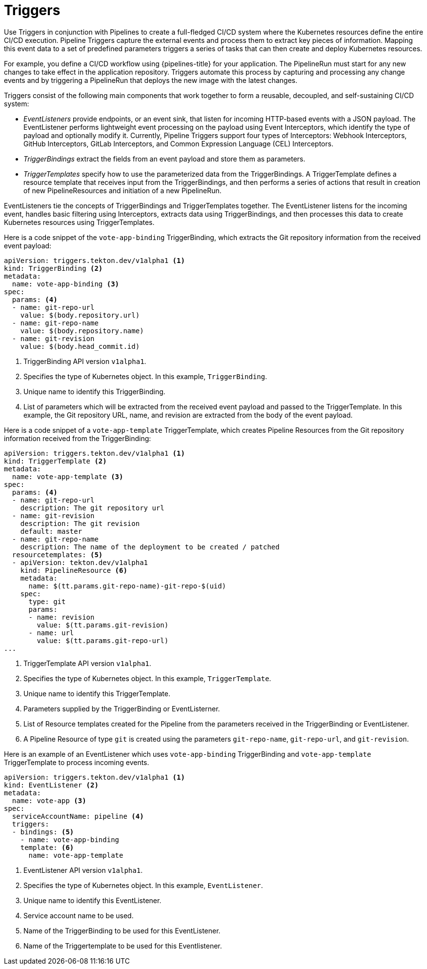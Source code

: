 // This module is included in the following assembly:
//
// *openshift_pipelines/creating-applications-with-cicd-pipelines.adoc



[id="about-triggers_{context}"]
= Triggers

Use Triggers in conjunction with Pipelines to create a full-fledged CI/CD system where the Kubernetes resources define the entire CI/CD execution. Pipeline Triggers capture the external events and process them to extract key pieces of information. Mapping this event data to a set of predefined parameters triggers a series of tasks that can then create and deploy Kubernetes resources.

For example, you define a CI/CD workflow using {pipelines-title} for your application. The PipelineRun must start for any new changes to take effect in the application repository. Triggers automate this process by capturing and processing any change events and by triggering a PipelineRun that deploys the new image with the latest changes.

Triggers consist of the following main components that work together to form a reusable, decoupled, and self-sustaining CI/CD system:

* _EventListeners_ provide endpoints, or an event sink, that listen for incoming HTTP-based events with a JSON payload. The EventListener performs lightweight event processing on the payload using Event Interceptors, which identify the type of payload and optionally modify it. Currently, Pipeline Triggers support four types of Interceptors: Webhook Interceptors, GitHub Interceptors, GitLab Interceptors, and Common Expression Language (CEL) Interceptors.
* _TriggerBindings_ extract the fields from an event payload and store them as parameters.
* _TriggerTemplates_ specify how to use the parameterized data from the TriggerBindings. A TriggerTemplate defines a resource template that receives input from the TriggerBindings, and then performs a series of actions that result in creation of new PipelineResources and initiation of a new PipelineRun.

EventListeners tie the concepts of TriggerBindings and TriggerTemplates together. The EventListener listens for the incoming event, handles basic filtering using Interceptors, extracts data using TriggerBindings, and then processes this data to create Kubernetes resources using TriggerTemplates.

//image::op-triggers.png[]

Here is a code snippet of the `vote-app-binding` TriggerBinding, which extracts the Git repository information from the received event payload:

[source,yaml]
----
apiVersion: triggers.tekton.dev/v1alpha1 <1>
kind: TriggerBinding <2>
metadata:
  name: vote-app-binding <3>
spec:
  params: <4>
  - name: git-repo-url
    value: $(body.repository.url)
  - name: git-repo-name
    value: $(body.repository.name)
  - name: git-revision
    value: $(body.head_commit.id)
----

<1> TriggerBinding API version `v1alpha1`.
<2> Specifies the type of Kubernetes object. In this example, `TriggerBinding`.
<3> Unique name to identify this TriggerBinding.
<4> List of parameters which will be extracted from the received event payload and passed to the TriggerTemplate. In this example, the Git repository URL, name, and revision are extracted from the body of the event payload.


Here is a code snippet of a `vote-app-template` TriggerTemplate, which creates Pipeline Resources from the Git repository information received from the TriggerBinding:
[source,yaml]
----
apiVersion: triggers.tekton.dev/v1alpha1 <1>
kind: TriggerTemplate <2>
metadata:
  name: vote-app-template <3>
spec:
  params: <4>
  - name: git-repo-url
    description: The git repository url
  - name: git-revision
    description: The git revision
    default: master
  - name: git-repo-name
    description: The name of the deployment to be created / patched
  resourcetemplates: <5>
  - apiVersion: tekton.dev/v1alpha1
    kind: PipelineResource <6>
    metadata:
      name: $(tt.params.git-repo-name)-git-repo-$(uid)
    spec:
      type: git
      params:
      - name: revision
        value: $(tt.params.git-revision)
      - name: url
        value: $(tt.params.git-repo-url)
...
----

<1> TriggerTemplate API version `v1alpha1`.
<2> Specifies the type of Kubernetes object. In this example, `TriggerTemplate`.
<3> Unique name to identify this TriggerTemplate.
<4> Parameters supplied by the TriggerBinding or EventListerner.
<5> List of Resource templates created for the Pipeline from the parameters received in the TriggerBinding or EventListener.
<6> A Pipeline Resource of type `git` is created using the parameters `git-repo-name`, `git-repo-url`, and `git-revision`.

Here is an example of an EventListener which uses `vote-app-binding` TriggerBinding and `vote-app-template` TriggerTemplate to process incoming events.

[source,yaml]
----
apiVersion: triggers.tekton.dev/v1alpha1 <1>
kind: EventListener <2>
metadata:
  name: vote-app <3>
spec:
  serviceAccountName: pipeline <4>
  triggers:
  - bindings: <5>
    - name: vote-app-binding
    template: <6>
      name: vote-app-template
----
<1> EventListener API version `v1alpha1`.
<2> Specifies the type of Kubernetes object. In this example, `EventListener`.
<3> Unique name to identify this EventListener.
<4> Service account name to be used.
<5> Name of the TriggerBinding to be used for this EventListener.
<6> Name of the Triggertemplate to be used for this Eventlistener.
